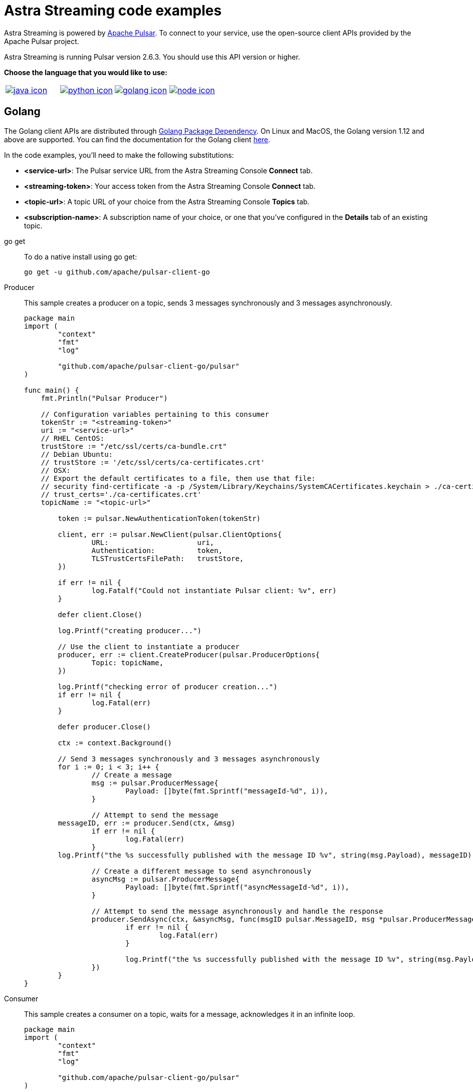 = Astra Streaming code examples

Astra Streaming is powered by http://pulsar.apache.org/[Apache Pulsar].
To connect to your service, use the open-source client APIs provided by the Apache Pulsar project.

Astra Streaming is running Pulsar version 2.6.3. You should use this API version or higher.

**Choose the language that you would like to use:**
|===
| xref:astream-code-examples.adoc[image:java-icon.png[]] | xref:astream-python-eg.adoc[image:python-icon.png[]]|  xref:astream-golang-eg.adoc[image:golang-icon.png[]] | xref:astream-nodejs-eg.adoc[image:node-icon.png[]]
|===

== Golang

The Golang client APIs are distributed through https://pkg.go.dev/[Golang Package Dependency].
On Linux and MacOS, the Golang version 1.12 and above are supported.
You can find the documentation for the Golang client https://github.com/apache/pulsar-client-go[here].

In the code examples, you'll need to make the following substitutions:

* *<service-url>*: The Pulsar service URL from the Astra Streaming Console *Connect* tab.
* *<streaming-token>*: Your access token from the Astra Streaming Console *Connect* tab.
* *<topic-url>*: A topic URL of your choice from the Astra Streaming Console *Topics* tab.
* *<subscription-name>*: A subscription name of your choice, or one that you've configured in the *Details* tab of an existing topic.

[tabs]
====
go get::
+
--
To do a native install using go get:

[source,bash]
----
go get -u github.com/apache/pulsar-client-go
----
--

Producer::
+
--
This sample creates a producer on a topic, sends 3 messages synchronously and 3 messages asynchronously.

[source,go]
----
package main
import (
	"context"
	"fmt"
	"log"

	"github.com/apache/pulsar-client-go/pulsar"
)

func main() {
    fmt.Println("Pulsar Producer")

    // Configuration variables pertaining to this consumer
    tokenStr := "<streaming-token>"
    uri := "<service-url>"
    // RHEL CentOS:
    trustStore := "/etc/ssl/certs/ca-bundle.crt"
    // Debian Ubuntu:
    // trustStore := '/etc/ssl/certs/ca-certificates.crt'
    // OSX:
    // Export the default certificates to a file, then use that file:
    // security find-certificate -a -p /System/Library/Keychains/SystemCACertificates.keychain > ./ca-certificates.crt
    // trust_certs='./ca-certificates.crt'
    topicName := "<topic-url>"

	token := pulsar.NewAuthenticationToken(tokenStr)

	client, err := pulsar.NewClient(pulsar.ClientOptions{
		URL:                     uri,
		Authentication:          token,
		TLSTrustCertsFilePath:   trustStore,
	})

	if err != nil {
		log.Fatalf("Could not instantiate Pulsar client: %v", err)
	}

	defer client.Close()

	log.Printf("creating producer...")

	// Use the client to instantiate a producer
	producer, err := client.CreateProducer(pulsar.ProducerOptions{
		Topic: topicName,
	})

	log.Printf("checking error of producer creation...")
	if err != nil {
		log.Fatal(err)
	}

	defer producer.Close()

	ctx := context.Background()

	// Send 3 messages synchronously and 3 messages asynchronously
	for i := 0; i < 3; i++ {
		// Create a message
		msg := pulsar.ProducerMessage{
			Payload: []byte(fmt.Sprintf("messageId-%d", i)),
		}

		// Attempt to send the message
        messageID, err := producer.Send(ctx, &msg)
		if err != nil {
			log.Fatal(err)
		}
        log.Printf("the %s successfully published with the message ID %v", string(msg.Payload), messageID)

		// Create a different message to send asynchronously
		asyncMsg := pulsar.ProducerMessage{
			Payload: []byte(fmt.Sprintf("asyncMessageId-%d", i)),
		}

		// Attempt to send the message asynchronously and handle the response
		producer.SendAsync(ctx, &asyncMsg, func(msgID pulsar.MessageID, msg *pulsar.ProducerMessage, err error) {
			if err != nil {
				log.Fatal(err)
			}

			log.Printf("the %s successfully published with the message ID %v", string(msg.Payload), msgID)
		})
	}
}

----
--
Consumer::
+
--
This sample creates a consumer on a topic, waits for a message, acknowledges it in an infinite loop.

[source,go]
----
package main
import (
	"context"
	"fmt"
	"log"

	"github.com/apache/pulsar-client-go/pulsar"
)

func main() {
    fmt.Println("Pulsar Consumer")

    // Configuration variables pertaining to this consumer
    tokenStr := "<streaming-token>"
    uri := "pulsar+ssl://uswest2.aws.kafkaesque.io:6651"
    // RHEL CentOS:
    trustStore := "/etc/ssl/certs/ca-bundle.crt"
    // Debian Ubuntu:
    // trustStore := '/etc/ssl/certs/ca-certificates.crt'
    // OSX:
    // Export the default certificates to a file, then use that file:
    // security find-certificate -a -p /System/Library/Keychains/SystemCACertificates.keychain > ./ca-certificates.crt
    // trust_certs='./ca-certificates.crt'
    topicName := "<topic-url>"
    subscriptionName := "<subscription-name>"

	token := pulsar.NewAuthenticationToken(tokenStr)

	// Pulsar client
	client, err := pulsar.NewClient(pulsar.ClientOptions{
		URL:                   uri,
		Authentication:        token,
		TLSTrustCertsFilePath: trustStore,
	})

	if err != nil {
		log.Fatal(err)
	}

	defer client.Close()

	consumer, err := client.Subscribe(pulsar.ConsumerOptions{
		Topic:            topicName,
		SubscriptionName: subscriptionName,
	})

	if err != nil {
		log.Fatal(err)
	}

	defer consumer.Close()

	ctx := context.Background()

	// infinite loop to receive messages
	for {
		msg, err := consumer.Receive(ctx)
		if err != nil {
			log.Fatal(err)
		} else {
			fmt.Println("Received message : ", string(msg.Payload()))
		}

		consumer.Ack(msg)
	}

}
----
--
Reader::
+
--
This sample creates a reader on a topic and reads the earliest or latest messages.

[source,go]
----
package main
import (
	"context"
	"fmt"
	"log"

	"github.com/apache/pulsar-client-go/pulsar"
)

func main() {
    fmt.Println("Pulsar Reader")

    // Configuration variables pertaining to this reader
    tokenStr := "<streaming-token>"
    uri := "<service-url>"
    // RHEL CentOS:
    trustStore := "/etc/ssl/certs/ca-bundle.crt"
    // Debian Ubuntu:
    // trustStore := '/etc/ssl/certs/ca-certificates.crt'
    // OSX:
    // Export the default certificates to a file, then use that file:
    // security find-certificate -a -p /System/Library/Keychains/SystemCACertificates.keychain > ./ca-certificates.crt
    // trust_certs='./ca-certificates.crt'
    topicName := "<topic-url>"
	token := pulsar.NewAuthenticationToken(tokenStr)

	// Pulsar client
	client, err := pulsar.NewClient(pulsar.ClientOptions{
		URL:                   uri,
		Authentication:        token,
		TLSTrustCertsFilePath: trustStore,
	})

	if err != nil {
		log.Fatal(err)
	}

	defer client.Close()

	reader, err := client.CreateReader(pulsar.ReaderOptions{
		Topic:          topicName,
		StartMessageID: pulsar.EarliestMessageID(),
	})

	if err != nil {
		log.Fatal(err)
	}

	defer reader.Close()

	ctx := context.Background()

	// infinite loop to receive messages
	for {
		msg, err := reader.Next(ctx)
		if err != nil {
			log.Fatal(err)
		} else {
			fmt.Println("Received message : ", string(msg.Payload()))
		}
	}

}
----
--
====

== Next

* xref:astream-quick-start.adoc[Astra Streaming QuickStart]
* Browse the xref:api.adoc[Astra API References]
